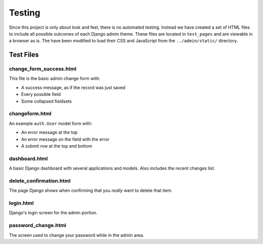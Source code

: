 =======
Testing
=======

Since this project is only about look and feel, there is no automated testing. Instead we have created a set of HTML files to include all possible outcomes of each Django admin theme. These files are located in ``test_pages`` and are viewable in a browser as is. The have been modified to load their CSS and JavaScript from the ``../admin/static/`` directory.

Test Files
==========

change_form_success.html
------------------------

This file is the basic admin change form with:

* A success message, as if the record was just saved
* Every possible field
* Some collapsed fieldsets

changeform.html
---------------

An example ``auth.User`` model form with:

* An error message at the top
* An error message on the field with the error
* A submit row at the top and bottom

dashboard.html
--------------

A basic Django dashboard with several applications and models. Also includes the recent changes list.

delete_confirmation.html
------------------------

The page Django shows when confirming that you *really* want to delete that item.

login.html
----------

Django's login screen for the admin portion.

password_change.html
--------------------

The screen used to change your password while in the admin area.